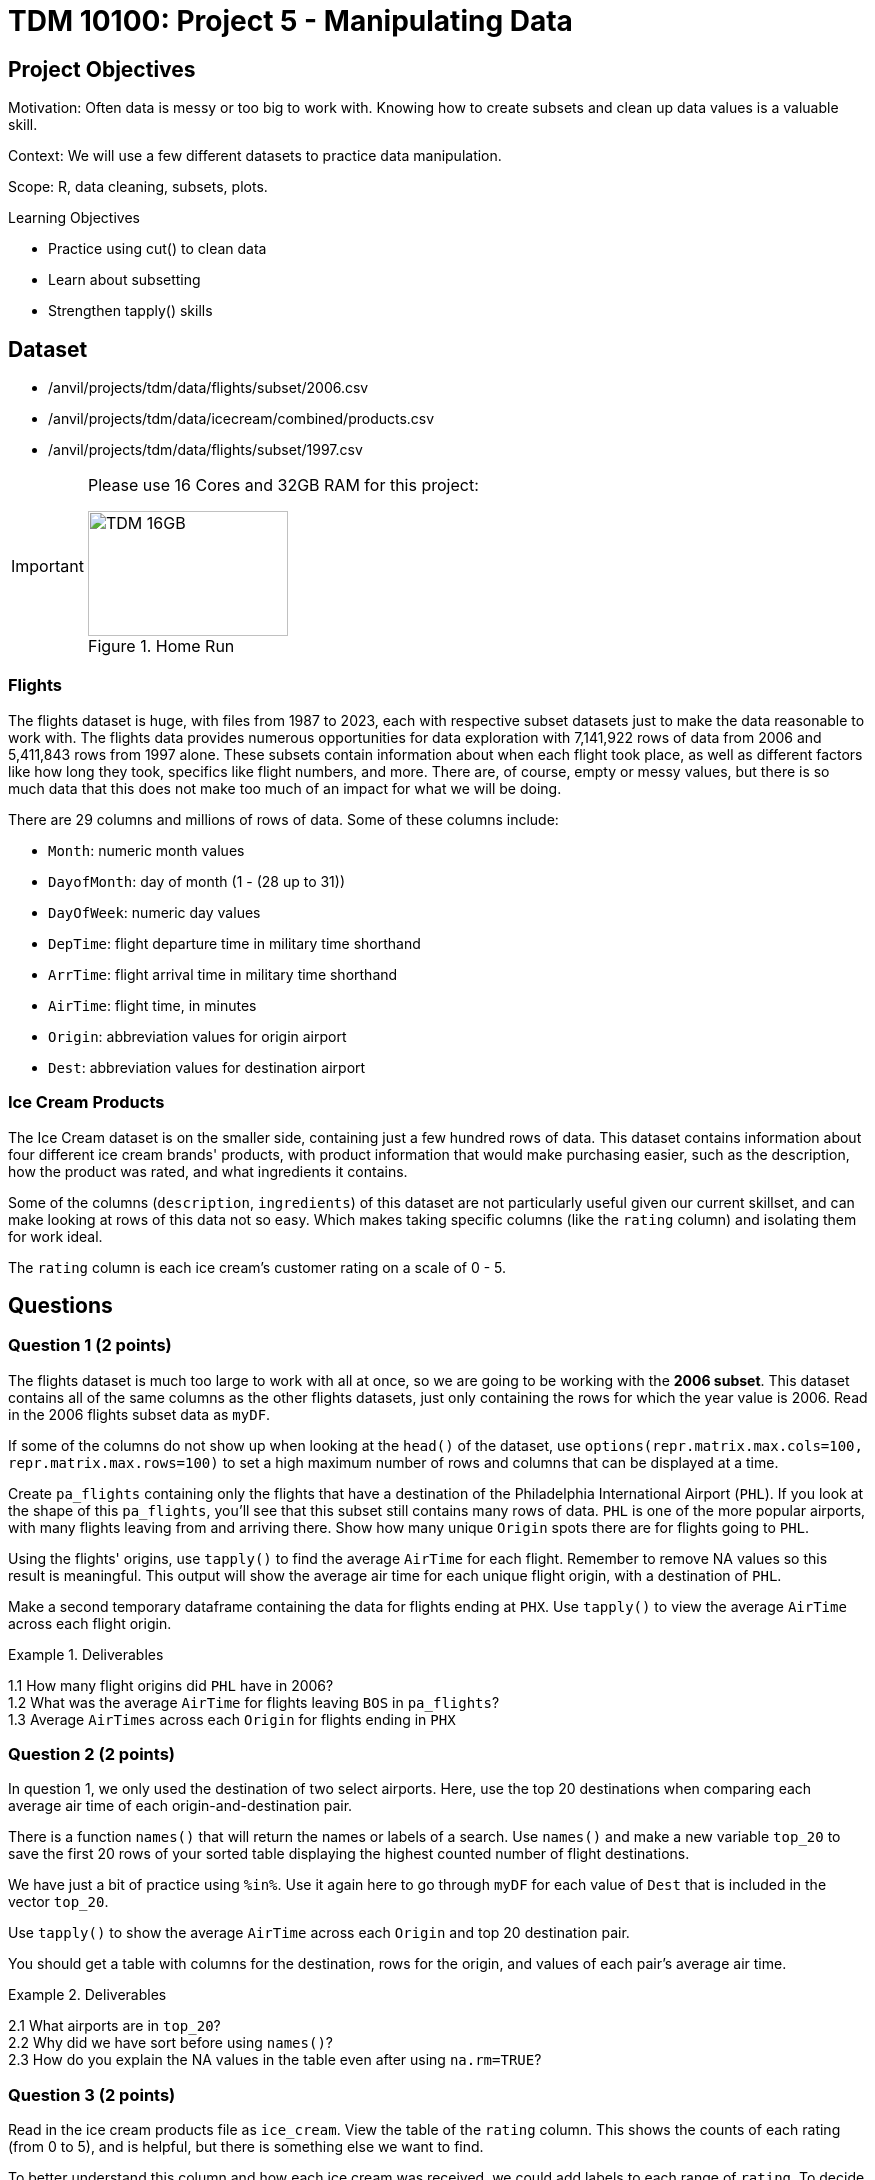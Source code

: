 = TDM 10100: Project 5 - Manipulating Data

== Project Objectives
Motivation: Often data is messy or too big to work with. Knowing how to create subsets and clean up data values is a valuable skill. 

Context: We will use a few different datasets to practice data manipulation.

Scope: R, data cleaning, subsets, plots.

.Learning Objectives
****
- Practice using cut() to clean data
- Learn about subsetting
- Strengthen tapply() skills
****

== Dataset
- /anvil/projects/tdm/data/flights/subset/2006.csv
- /anvil/projects/tdm/data/icecream/combined/products.csv
- /anvil/projects/tdm/data/flights/subset/1997.csv

[IMPORTANT]
====
Please use 16 Cores and 32GB RAM for this project:

image::TDM_16GB.gif[width=200, height=125, title="Home Run"]

====

### Flights
The flights dataset is huge, with files from 1987 to 2023, each with respective subset datasets just to make the data reasonable to work with. The flights data provides numerous opportunities for data exploration with 7,141,922 rows of data from 2006 and 5,411,843 rows from 1997 alone. These subsets contain information about when each flight took place, as well as different factors like how long they took, specifics like flight numbers, and more. There are, of course, empty or messy values, but there is so much data that this does not make too much of an impact for what we will be doing. 

There are 29 columns and millions of rows of data. Some of these columns include:

- `Month`: numeric month values
- `DayofMonth`: day of month (1 - (28 up to 31))
- `DayOfWeek`: numeric day values
- `DepTime`: flight departure time in military time shorthand
- `ArrTime`: flight arrival time in military time shorthand
- `AirTime`: flight time, in minutes
- `Origin`: abbreviation values for origin airport
- `Dest`: abbreviation values for destination airport

### Ice Cream Products
The Ice Cream dataset is on the smaller side, containing just a few hundred rows of data. This dataset contains information about four different ice cream brands' products, with product information that would make purchasing easier, such as the description, how the product was rated, and what ingredients it contains. 

Some of the columns (`description`, `ingredients`) of this dataset are not particularly useful given our current skillset, and can make looking at rows of this data not so easy. Which makes taking specific columns (like the `rating` column) and isolating them for work ideal. 

The `rating` column is each ice cream's customer rating on a scale of 0 - 5. 

== Questions

=== Question 1 (2 points)
The flights dataset is much too large to work with all at once, so we are going to be working with the *2006 subset*. This dataset contains all of the same columns as the other flights datasets, just only containing the rows for which the year value is 2006. Read in the 2006 flights subset data as `myDF`.

[HINT]
====
If some of the columns do not show up when looking at the `head()` of the dataset, use `options(repr.matrix.max.cols=100, repr.matrix.max.rows=100)` to set a high maximum number of rows and columns that can be displayed at a time.
====

Create `pa_flights` containing only the flights that have a destination of the Philadelphia International Airport (`PHL`). If you look at the shape of this `pa_flights`, you'll see that this subset still contains many rows of data. `PHL` is one of the more popular airports, with many flights leaving from and arriving there. Show how many unique `Origin` spots there are for flights going to `PHL`. 

Using the flights' origins, use `tapply()` to find the average `AirTime` for each flight. Remember to remove NA values so this result is meaningful. This output will show the average air time for each unique flight origin, with a destination of `PHL`. 

Make a second temporary dataframe containing the data for flights ending at `PHX`. Use `tapply()` to view the average `AirTime` across each flight origin. 

.Deliverables
====
1.1 How many flight origins did `PHL` have in 2006? +
1.2 What was the average `AirTime` for flights leaving `BOS` in `pa_flights`? +
1.3 Average `AirTimes` across each `Origin` for flights ending in `PHX`
====

=== Question 2 (2 points)
In question 1, we only used the destination of two select airports. Here, use the top 20 destinations when comparing each average air time of each origin-and-destination pair. 

There is a function `names()` that will return the names or labels of a search. Use `names()` and make a new variable `top_20` to save the first 20 rows of your sorted table displaying the highest counted number of flight destinations. 

We have just a bit of practice using `%in%`. Use it again here to go through `myDF` for each value of `Dest` that is included in the vector `top_20`. 

Use `tapply()` to show the average `AirTime` across each `Origin` and top 20 destination pair. 

[HINT]
====
You should get a table with columns for the destination, rows for the origin, and values of each pair's average air time. 
====

.Deliverables
====
2.1 What airports are in `top_20`? +
2.2 Why did we have sort before using `names()`? +
2.3 How do you explain the NA values in the table even after using `na.rm=TRUE`?
====

=== Question 3 (2 points)
Read in the ice cream products file as `ice_cream`. View the table of the `rating` column. This shows the counts of each rating (from 0 to 5), and is helpful, but there is something else we want to find. 

To better understand this column and how each ice cream was received, we could add labels to each range of `rating`. To decide what ranges to use, view the summary of the dataset. The `rating` column is broken down by 

- `Min.`
- `1st qu.`
- `Median`
- `Mean`
- `3rd Qu.`
- `Max.`

The `cut()` function in R is used to divide continuous numeric data into "bins". It converts numeric values into factor levels, making it useful for grouping or categorizing data.

[HINT]
====
Find useful examples on the `cut()` command https://the-examples-book.com/tools/r/cut[here]
====

Use the `cut()` command to classify the four rating ranges:
- `"Wouldn\'t Recommend"`: 0% - 25%
- `"Needs Improvement"`: 25% - 50%
- `"Solid Choice"`: 50% - 75%
- `"Fan Favorite"`: 75% - 100%

[NOTE]
====
Use the `Median` value (rather than `Mean`) as the 2nd quarter value. The mean is just a measure of central tendency and is not used to divide the data into quartiles. 
====

Wrap the results from the cut in a `table()`. 

In the `cut()` function, add labels corresponding to the quality of the ice cream. Save this as a new column `rating_phrases`.

.Deliverables
====
3.1 The new `rating_phrases` column in `ice_cream` +
3.2 How else would you use the `cut()` command on the ice cream dataset?
====

=== Question 4 (2 points)
Read in the 1997 flights subset dataset as `my_flights`. This dataset contains the same data as the 2006 flights data from before except only containing data for the flights from 1997. 

The `DepTime` column tracks what time each flight departs. This column doesn't display time like we would expect, instead using a range from 1 (00:01am) to 2400 (midnight). There are a lot of different values in this column, but it is OK to print out the table to view what sort of times peoples' flights depart.

One way to make this data more readable is to add some set ranges using the `cut()` command. Like before with the ice cream data, this would allow us to analyze the data based on a smaller number of sets rather than each individual time. 

Build a `cut()` function to break the `DepTime` column up into sections. Display the table of this to get each groups' number of occurrences. 

[HINT]
====
Using the brakes `0, 300, 600, 900, 1200, 1500, 1800, 2100, 2400` allows for a usable number of groups with evenly spaced ranges of the same size. Having consistently split groups allows for fair analysis later on, though you do not have to use this specific grouping. 
====

Add a corresponding label to each group from the broken up column, and save this to a new column `depart_times`. This can be viewed as a table of each label and their respective count, or we could make a plot. 

Create a barplot of `depart_times`. Make sure to include a title and axis labels that make sense for how you have grouped this data. Customize this plot however else you would like to. 

[NOTE]
====
One thing you may encounter is that the x-axis labels will not all show up. This can generally be fixed by adding `las = 2`, which rotates the labels 90 degrees. But sometimes your labels will still be too long, and that just can happen when plotting in base R. 
====

Going back to the original `my_flights` dataset, look at the `ArrTime` column. This can relate some to the `DepTime` column as this new column tells what time each flight arrived rather than when it departed. Using the same breaks and labels as before, create a new plot showing the counts of each arrival time of the flights. 

.Deliverables
====
4.1 Using the plot, which time of day had the most departure flights? +
4.2 Using the plot, which time of day had the least arrival flights? +
4.3 What is your conclusion as a result of this question? 
====

=== Question 5 (2 points)
Still within the 1997 flights dataset, there are the columns `Month`, `DayOfWeek`, and `AirTime`. Something interesting we could find is how the day of the week and the month out of the year affect the total air time. 

Use `subset()` to make a saved selection of rows for a specific month. View the table of the `DayOfWeek` column. As expected, the counts of the flights for each day of this month are all within reasonable range of each other.

Do this again, just on all of the months (together) from the original dataframe.

To view the total `AirTime` for each `DayOfWeek`, write a `tapply()` function. Remember to remove NA values. +
*You should have 7 value categories.*

Using `tapply()`, we're able to create a more complicated table, where we choose an x-axis and a y-axis and for what values the cells in the table are being calculated. In this case, use `AirTime` as the values, and show `Month` and `DayOfWeek` on the axes. 

Save this table as `flight_times`, and make a heatmap showing the results. 

[NOTE]
====
When making a heatmap, it can sometimes help to use `Rowv = NA` and `Colv = NA` to clean up the output.
====

Create another table showing the total `AirTime` across the months, for each day of the month. Make a heatmap of this and compare to your first visualization.

.Deliverables
====
5.1 Which heatmap (day of week or day of month) do you prefer and why? +
5.2 What patterns did you find in air times across the months? +
5.3 What customizations did you use to make your heatmaps useful? 
====

== Submitting your Work

Once you have completed the questions, save your Jupyter notebook. You can then download the notebook and submit it to Gradescope.

.Items to submit
====
- firstname_lastname_project5.ipynb
====

[WARNING]
====
You _must_ double check your `.ipynb` after submitting it in gradescope. A _very_ common mistake is to assume that your `.ipynb` file has been rendered properly and contains your code, markdown, and code output even though it may not. **Please** take the time to double check your work. See https://the-examples-book.com/projects/submissions[here] for instructions on how to double check this.

You **will not** receive full credit if your `.ipynb` file does not contain all of the information you expect it to, or if it does not render properly in Gradescope. Please ask a TA if you need help with this.
====
